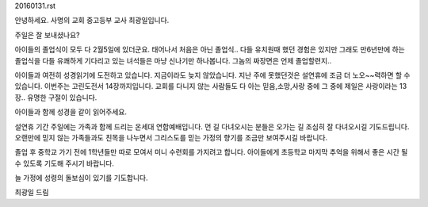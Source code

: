 20160131.rst 
안녕하세요. 사명의 교회 중고등부 교사 최광일입니다.

주일은 잘 보내셨나요?

아이들의 졸업식이 모두 다 2월5일에 있더군요.
태어나서 처음은 아닌 졸업식.. 다들 유치원때 했던 경험은 있지만
그래도 만6년만에 하는 졸업식을 다들 유쾌하게 기다리고 있는 녀석들은
마냥 신나기만 하나봅니다.  그놈의 짜장면은 언제 졸업할련지.. 


아이들과 여전히 성경읽기에 도전하고 있습니다.
지금이라도 늦지 않았습니다. 지난 주에 못했던것은 설연휴에 조금 더 노오~~력하면
할 수 있습니다. 
이번주는  고린도전서 14장까지입니다. 
교회를 다니지 않는 사람들도 다 아는 
믿음,소망,사랑 중에 그 중에 제일은 사랑이라는 13장..
유명한 구절이 있습니다.

아이들과 함께 성경을 같이 읽어주세요. 


설연휴 기간 주일에는 가족과 함께 드리는 온세대 연합예배입니다.
먼 길 다녀오시는 분들은 오가는 길 조심히 잘 다녀오시길 기도드립니다.
오랜만에 믿지 않는 가족들과도 친목을 나누면서 
그리스도를 믿는 가정의 향기를 조금만 보여주시길 바랍니다. 

졸업 후 중학교 가기 전에 1학년들만 따로 모여서 미니 수련회를 가지려고 합니다.
아이들에게 초등학교 마지막 추억을 위해서 좋은 시간 될 수 있도록 기도해 주시기 바랍니다.


늘 가정에 성령의 돌보심이 있기를 기도합니다. 

최광일 드림
